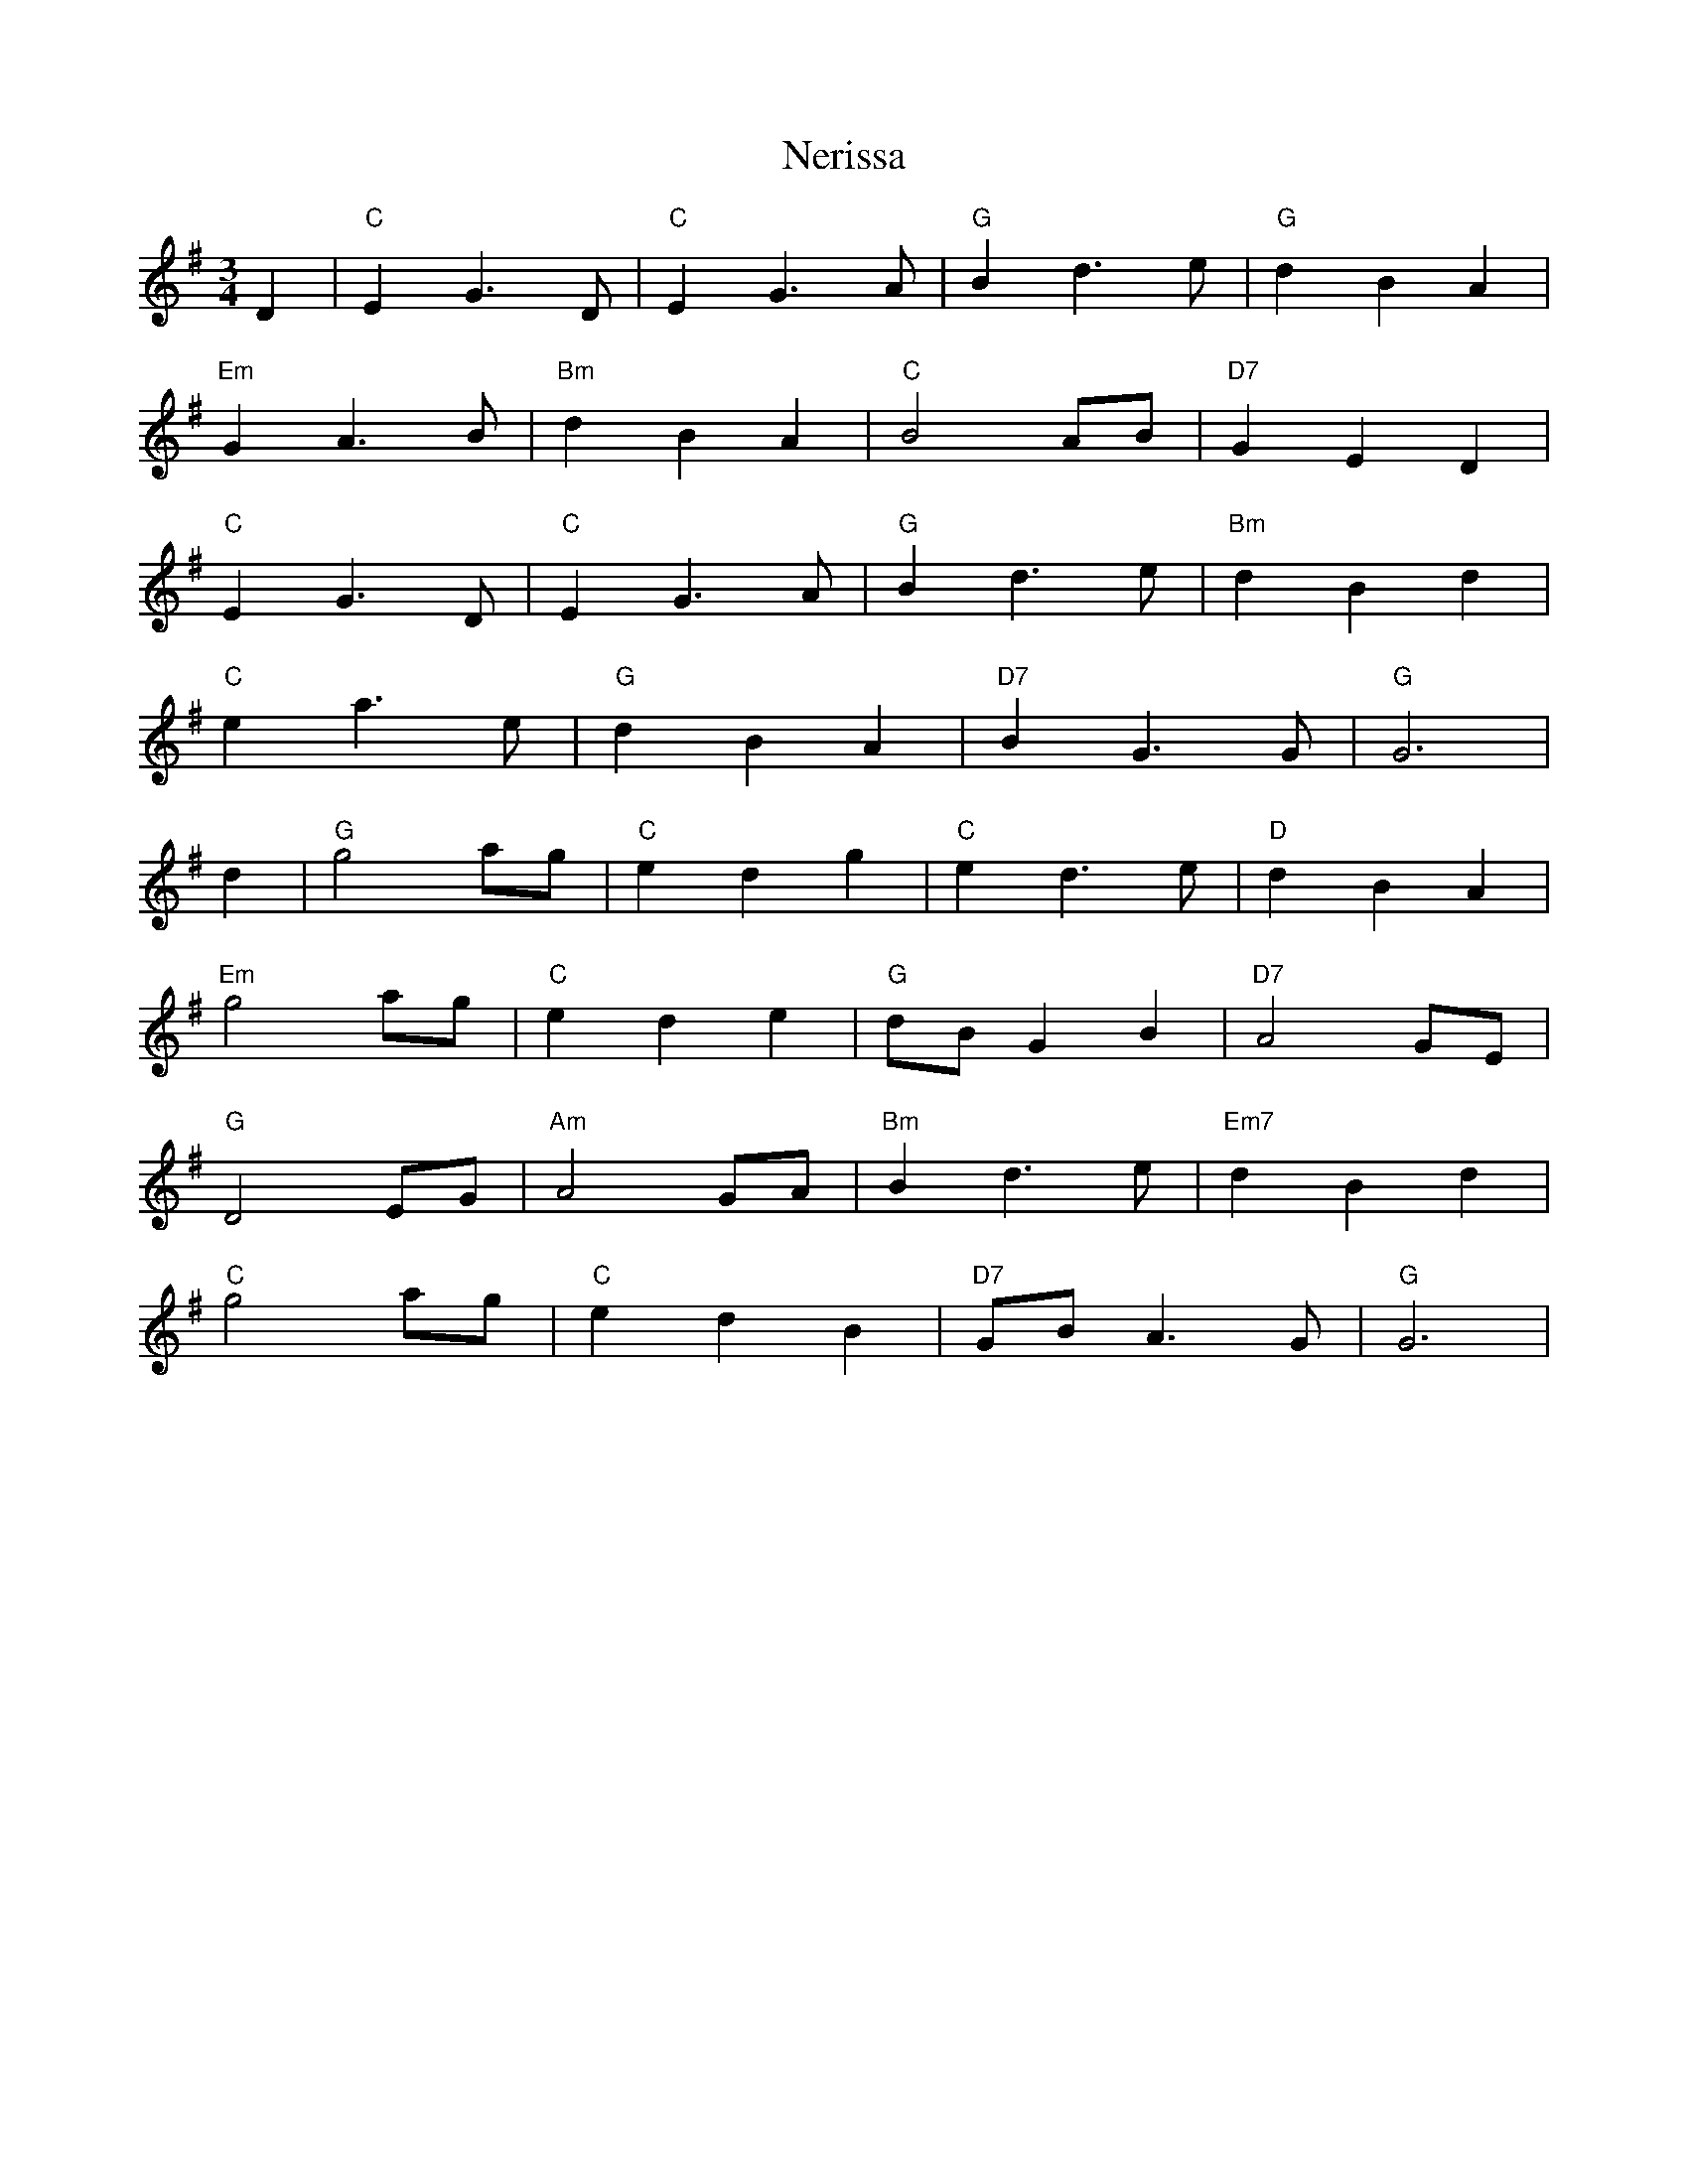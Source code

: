 X: 29134
T: Nerissa
R: waltz
M: 3/4
K: Gmajor
D2|"C"E2 G3D|"C" E2 G3A|"G" B2 d3 e|"G" d2B2A2|
"Em" G2A3B|"Bm"d2B2A2|"C"B4AB|"D7" G2E2D2|
"C" E2G3D|"C" E2G3A|"G"B2d3e|"Bm"d2B2d2|
"C"e2a3e|"G"d2B2A2|"D7"B2G3G|"G" G6|
d2|"G" g4ag|"C" e2d2 g2|"C" e2d3e|"D" d2B2A2|
"Em"g4ag|"C"e2d2e2|"G"dB G2 B2|"D7" A4GE|
"G"D4EG|"Am" A4GA|"Bm" B2d3e|"Em7" d2B2d2|
"C"g4ag|"C" e2d2B2|"D7" GB A3G|"G" G6|

